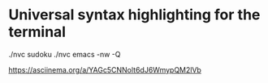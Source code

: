 * Universal syntax highlighting for the terminal

./nvc sudoku
./nvc emacs -nw -Q

https://asciinema.org/a/YAGc5CNNolt6dJ6WmypQM2lVb
